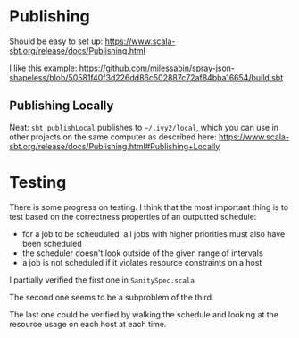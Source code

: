 * Publishing

Should be easy to set up: https://www.scala-sbt.org/release/docs/Publishing.html

I like this example:
https://github.com/milessabin/spray-json-shapeless/blob/50581f40f3d226dd86c502887c72af84bba16654/build.sbt

** Publishing Locally
Neat: =sbt publishLocal= publishes to =~/.ivy2/local=, which you can use in
other projects on the same computer as described here:
https://www.scala-sbt.org/release/docs/Publishing.html#Publishing+Locally
* Testing

There is some progress on testing. I think that the most important thing is to
test based on the correctness properties of an outputted schedule:

- for a job to be scheuduled, all jobs with higher priorities must also have been scheduled
- the scheduler doesn't look outside of the given range of intervals
- a job is not scheduled if it violates resource constraints on a host

I partially verified the first one in =SanitySpec.scala=

The second one seems to be a subproblem of the third. 

The last one could be verified by walking the schedule and looking at the resource usage on each host
at each time.

